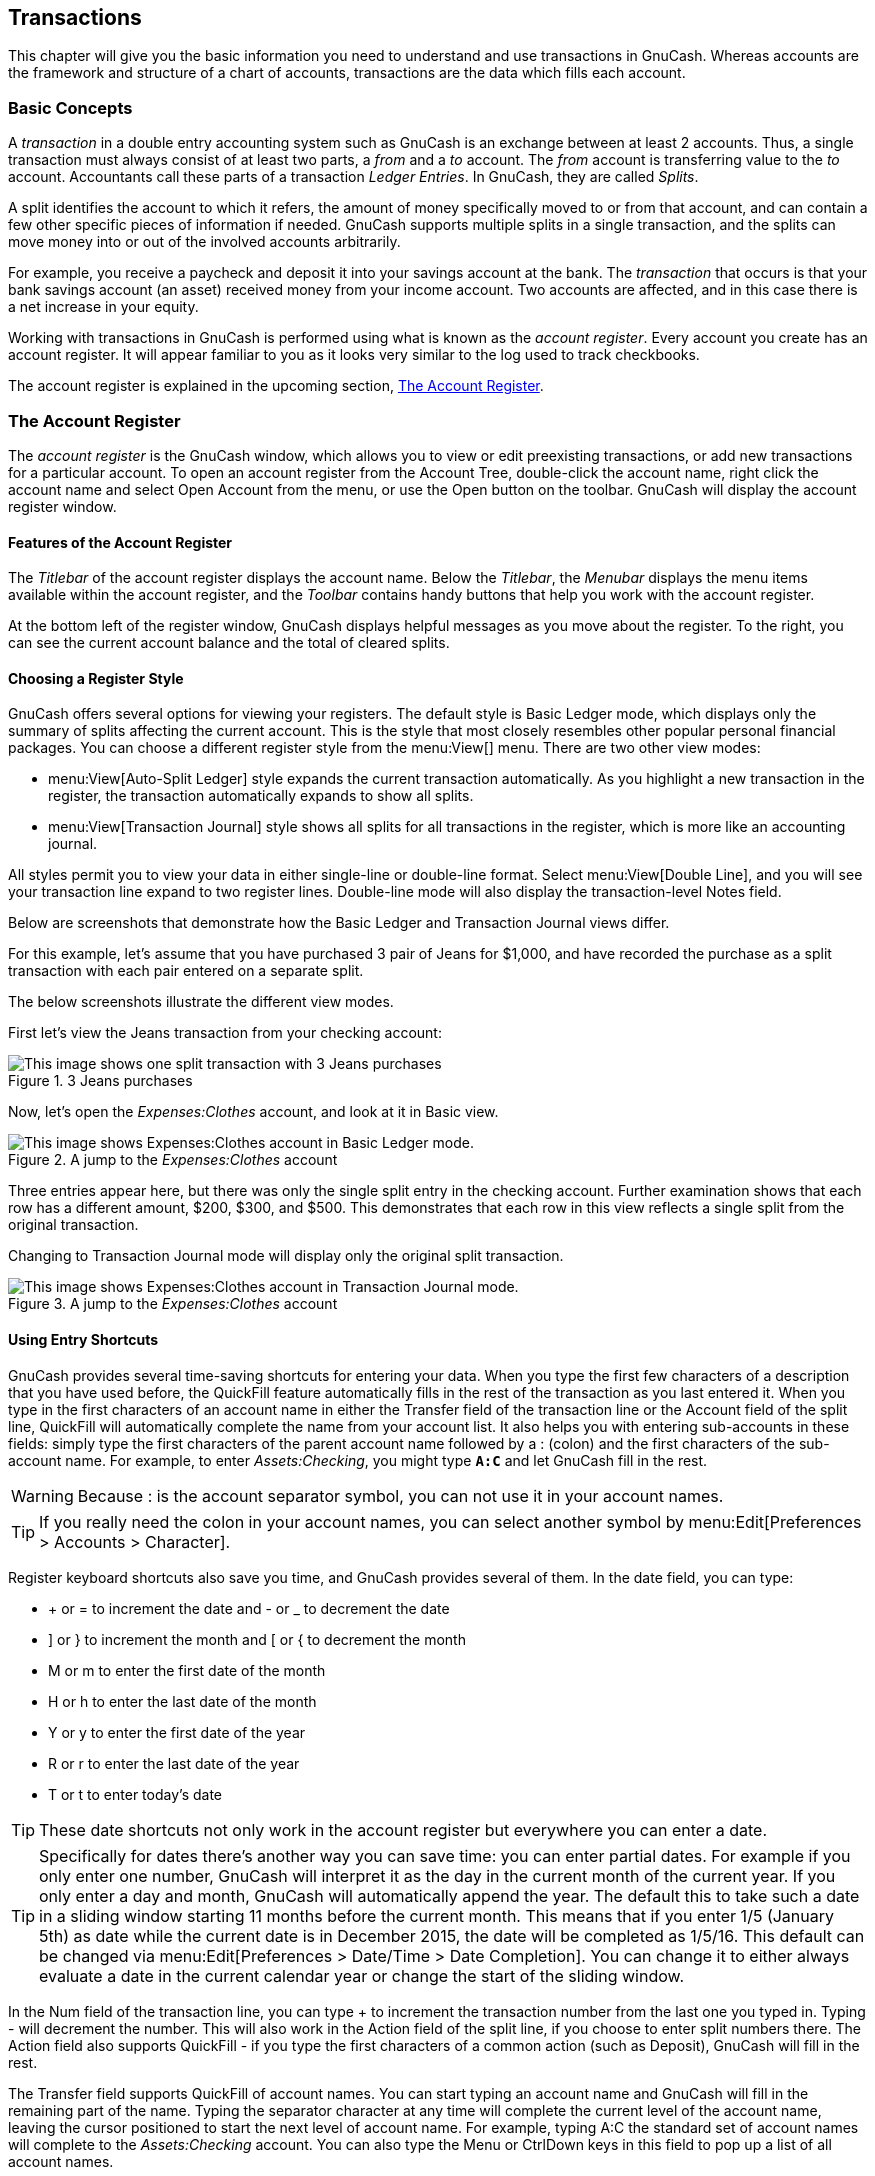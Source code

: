[[chapter_txns]]

== Transactions

This chapter will give you the basic information you need to
understand and use transactions in GnuCash. Whereas accounts are the
framework and structure of a chart of accounts, transactions are the data
which fills each account.

[[txns-concepts1]]

=== Basic Concepts

A __transaction__ in a double entry accounting
system such as GnuCash is an exchange between at least 2 accounts. Thus, a
single transaction must always consist of at least two parts, a __from__ and
a __to__ account. The __from__ account is transferring value to the __to__ account.
Accountants call these parts of a transaction __Ledger Entries__. In GnuCash, they are called
__Splits__.

A split identifies the account to which it refers, the
amount of money specifically moved to or from that account, and
can contain a few other specific pieces of information if needed.
GnuCash supports multiple splits in a
single transaction, and the splits can move money into or out of
the involved accounts arbitrarily.

For example, you receive a paycheck and deposit it into your savings
account at the bank. The __transaction__ that occurs is
that your bank savings account (an asset) received money from your income
account. Two accounts are affected, and in this case there is a net
increase in your equity.

Working with transactions in GnuCash is performed using what is
known as the __account register__. Every account you
create has an account register. It will appear familiar to you as it looks
very similar to the log used to track checkbooks.

The account register is explained in the upcoming section,
<<txns-register-oview>>.

[[txns-register-oview]]

=== The Account Register

The __account register__ is the GnuCash window, which allows you to view or edit preexisting transactions, or add new transactions for a particular account. To open an account register from the Account Tree, double-click the account name, right click the account name and select Open Account from the menu, or use the Open button on the toolbar. GnuCash will display the account register window.

[[txns-registers-features2]]

==== Features of the Account Register

The __Titlebar__ of the account register displays the account name. Below the __Titlebar__, the __Menubar__ displays the menu items available within the account register, and the __Toolbar__ contains handy buttons that help you work with the account register.

At the bottom left of the register window, GnuCash displays helpful messages as you move about the register. To the right, you can see the current account balance and the total of cleared splits.

[[txns-regstyle1]]

==== Choosing a Register Style

GnuCash offers several options for viewing your registers. The
default style is Basic Ledger mode, which displays
only the summary of splits affecting the current account. This is the
style that most closely resembles other popular personal financial
packages. You can choose a different register style from the menu:View[] menu. There are two other view modes:



** menu:View[Auto-Split Ledger]
style expands the current transaction automatically. As you highlight a
new transaction in the register, the transaction automatically expands to
show all splits.

** menu:View[Transaction
        Journal] style shows all splits for all transactions in the register, which is more like an accounting journal.


All styles permit you to view your data in either single-line or
double-line format. Select menu:View[Double Line], and you will see your transaction
line expand to two register lines. Double-line mode will also display the transaction-level Notes field.

Below are screenshots that demonstrate how the Basic Ledger and Transaction Journal views differ.


For this example, let&rsquo;s assume that you have purchased 3 pair of Jeans for $1,000, and have recorded the purchase as a split transaction with each pair entered on a separate split.

The below screenshots illustrate the different view modes.

First let&rsquo;s view the Jeans transaction from your checking account:

[[txns-registersplit4]]
.3 Jeans purchases
image::figures/txns_registersplit4.png["This image shows one split transaction with 3 Jeans purchases",width=]

Now, let's open the __Expenses:Clothes__ account, and look at it in Basic view.

[[txns-registersplit5]]
.A jump to the __Expenses:Clothes__ account
image::figures/txns_registersplit5.png["This image shows Expenses:Clothes account in Basic Ledger mode.",width=]

Three entries appear here, but there was only the single split entry in the checking account. Further examination shows that each row has a different amount, $200, $300, and $500. This demonstrates that each row in this view reflects a single split from the original transaction.

Changing to Transaction Journal mode will display only the original split transaction.

[[txns-registersplit6]]
.A jump to the __Expenses:Clothes__ account
image::figures/txns_registersplit6.png["This image shows Expenses:Clothes account in Transaction Journal mode.",width=]

[[txns-shortcuts1]]

==== Using Entry Shortcuts

GnuCash provides several time-saving shortcuts for entering your
data. When you type the first few characters of a description that you
have used before, the QuickFill feature automatically fills in the rest of
the transaction as you last entered it. When you type in the first
characters of an account name in either the Transfer
field of the transaction line or the Account field of
the split line, QuickFill will automatically complete the name from your
account list. It also helps you with entering sub-accounts in these
fields: simply type the first characters of the parent account name
followed by a : (colon) and the first characters of the sub-account name. For
example, to enter __Assets:Checking__, you might type
**`A:C`** and let GnuCash fill in the rest.


[WARNING]
====
Because : is the account separator symbol,
you can not use it in your account names.

====


[TIP]
====
If you really need the colon in your account names, you can select another symbol by
menu:Edit[Preferences &gt; Accounts &gt; Character].

====

Register keyboard shortcuts also save you time, and GnuCash provides
several of them. In the date field, you can type:



** + or = to increment the date
and - or _ to decrement the
date

** ] or } to increment the month
and [ or { to decrement the
month

** M or m to enter the first date
of the month

** H or h to enter the last date
of the month

** Y or y to enter the first date
of the year

** R or r to enter the last date
of the year

** T or t to enter today&rsquo;s
date



[TIP]
====
These date shortcuts not only work in the account register but everywhere
you can enter a date.

====


[TIP]
====
Specifically for dates there's another way you can save time: you can enter
partial dates. For example if you only enter one number, GnuCash
will interpret it as the day in the current month of the current year. If you only enter
a day and month, GnuCash will automatically append the year. The
default this to take such a date in a sliding window starting 11 months before the current
month. This means that if you enter 1/5 (January 5th) as date while the current date is
in December 2015, the date will be completed as 1/5/16. This default can be changed via
menu:Edit[Preferences &gt; Date/Time &gt; Date Completion]. You can change it to either always
evaluate a date in the current calendar year or change the start of the sliding window.

====

In the Num field of the transaction line, you
can type + to increment the transaction number from the
last one you typed in. Typing - will decrement the
number. This will also work in the Action field of
the split line, if you choose to enter split numbers there. The
Action field also supports QuickFill - if you type
the first characters of a common action (such as
Deposit), GnuCash will fill in the rest.

The Transfer field supports QuickFill
of account names.  You can start typing an account name and
GnuCash will fill in the remaining part of the name.  Typing the
separator character at any time will complete the current level of
the account name, leaving the cursor positioned to start the next
level of account name.  For example, typing A:C the
standard set of account names will complete to the
__Assets:Checking__ account.  You can also type the
Menu or CtrlDown keys in this
field to pop up a list of all account names.

In any of the amount fields, you can use a built-in calculator.
Simply type in the first value, followed by +,
-, *, or /, then type
in the second value. GnuCash will perform the calculation and return the
resulting value to the amount field when you press the
Tab key.

All of the menu items have access keys defined, and these are marked
by underlined characters in the menu names. Press Alt +
[underlined character] to bring up the menu, then select an item by typing
its underlined character. For example, typing AltA brings up the Actions menu, then typing
P will split the transaction. A few of the menu items
also have shortcut keys that immediately invoke the command (typically
using the Ctrl key).  These shortcuts are listed next
to the item.

To move around the register, use these keys to save time:



** Tab to move to the next field, ShiftTab to move to the previous field

** Home to move to the beginning of the field,
End to move to the end of the field

** Enter or ↓ to move to the next
transaction, ↑ to move to the previous
transaction

** Page Up to move up one screen, Page
                Down to move down one screen

** ShiftPage Up to go to the first transaction, ShiftPage Down to go to the last transaction


In the Reconcile window you can use these
keyboard shortcuts:



** Tab moves to the next box and
ShiftTab
moves to the previous
box

** Space bar toggles the status between reconciled and not
reconciled

** ↑ and ↓ navigate through the
entries within the current box


[[txns-registers-txntypes]]

=== Simple vs. Split Transactions

Every transaction in GnuCash has at least two splits, but a transaction can have more than two splits. A transaction with only two splits is called a __simple transaction__, since it only involves the current account and a single remote account. A transaction with three or more accounts is called a __split transaction__.

When the register is in Basic view, you will see a summary of the splits affecting the current account. For a simple transaction, the Transfer column will display the other account from which money is __transferred__. For a split transaction, the Transfer column will display -- Split Transaction --. You can see the individual splits of each
transaction by clicking the Split button in the
__Toolbar__ while selecting the appropriate transaction.

For split transactions, the first line of the transaction is the
__transaction line__. It contains a
Date, optional Num (such as a
check number), transaction Description, total
amount affecting the current account (Tot Deposit
here), and updated account Balance after the
current transaction. Note that in the expanded view, the
Transfer column heading disappears, and there is no
account name listed in that field. This line shows you only a summary of
the transaction&rsquo;s effect on the current account. For more detailed
information, you need to look at the individual splits that make up the
transaction.


[NOTE]
====
Note: An account register displays a transaction when that
transaction has a split assigned to the account. If a given transaction
has more than one split assigned to the account, then in Basic and
Auto-Split views, that transaction will appear in the register one
time for each split assigned to that account. In Transaction Journal
view, such a transaction will only appear once in the register.

====

The partial lines below the transaction line are the
__split lines__, and they are separated by gray lines.
As you highlight one of the split lines, the column headings change to
show the split-related fields:

[[txns-registersplit2]]
.How split headings change
image::figures/txns_registersplit2.png["This image shows how split headings change.",width=]

Each split contains an optional Action, or
type of split, which you can either type in or choose from a pull-down
list. The split also contains an optional Memo
which describes the split. Each split affects an
Account, which can be selected from a pull-down
list of your accounts. The R field indicates
whether the split has been reconciled. The last two columns show the
amount of the split and whether money is coming into or going out of the
account.

As we discussed in <<basics-accounting1>>, total
debits (left-column entries) must equal total credits (right-column
entries) for each transaction. In the example shown above, the total
debits equal the total credits, so this transaction is balanced. If you
notice, the transaction line contains the same debit amount as the
Checking split line. Why is this shown twice?
Because the transaction line is merely a __summary__ of
the transaction&rsquo;s effect on the current account. The same transaction in
a different account will have a different transaction line, one that
shows the effect on that particular account. You can see this by
highlighting another split line and clicking the
Jump button on the __Toolbar__.

In this example, if you jump to the
__Income:Salary__ account, GnuCash brings up the same
transaction in the __Income:Salary__ - Register:

[[txns-registersplit3]]
.A jump to the __Income:Salary__ account
image::figures/txns_registersplit3.png["This image shows a jump to the Income:Salary account.",width=]

Note that the transaction line total now summarizes the effect on
the __Income:Salary__ account instead of the
__Checking Account__, because you are looking at the
__Income:Salary__ account register. The splits are
exactly the same, but the transaction line now reflects the credit to
the __Income:Salary__ account.

[[txns-registers-twoaccount2]]

==== Simple Transaction Example

Starting with the chart of accounts we created in the
previous chapter __$$gcashdata_3$$__, double click on the
Checking asset account. Let&rsquo;s add a simple
transaction to the checking account. When you first create your accounts
in GnuCash, it is common to start them off with an initial
balance.

In the first transaction row, enter a date (eg: March, 1, 2006), a
description (eg: "Opening Balance"), click on the Transfer pop-up menu
and select __Equity:Opening Balances__, add a deposit
value of $1000, and press the Enter key. The account register should now
appear similar to this figure:

[[txns-register-2account]]
.The Checking Account - Register
image::figures/txns_register_2account.png["This image shows Assets:Checking - Register after inserting a starting value transaction.",width=]

Setting the starting balances of an account is an example of a
simple two account transaction. In this case, affecting the
__Assets:Checking__ and the __Equity:Opening Balances__
accounts.

As another example of a simple 2 account transaction, add another
transaction to describe the purchase of $45.21 worth of groceries. From
within the __Assets:Checking__ account, you would set
Transfer to
__Expenses:Groceries__. The account register should now
appear:

[[txns-register-2account2]]
.The Checking Account - Register
image::figures/txns_register_2account2.png["This image shows Assets:Checking - Register after adding a transaction for groceries.",width=]

[[txns-registers-multiaccount2]]

==== Split Transaction Example

The need for 3 or more splits in a transaction occurs when you need
to split either the "from" or the "to" account in a transaction into
multiple accounts. The classic example of this is when you receive a
paycheck. Your take home pay from a paycheck will typically be less than
your net pay, with the difference being due to taxes, retirement account
payments, and/or other items. Thus, the single transaction of you
receiving a paycheck involves other accounts besides simply
__Assets:Checking__ and
__Income:Salary__.

To add the paycheck split transaction from the__Assets:Checking__ account register window, click on a new transaction line and click Split. Note that if you have set your register view to Auto-Split or Transaction Journal, the splits will be opened for you. Enter the description of this transaction on the first line(e.g. &ldquo;Employers R Us&rdquo;). In the split lines below this, enter the various splits that make up this transaction, one by one. To enter the splits, first choose the account, then enter the amount by which to change the account. Keep in mind that when in an asset account register, amounts entered in the left column increase the account balance, while amounts entered in the right column decrease the balance (for more about this, see <<basics-transactions2>>). Tab or click the next split line and repeat the process. Note that if you are using the keyboard to navigate the transaction, use Tab to move from field to field, as using Enter will commit the transaction and create splits to an Imbalance account.


[NOTE]
====
When creating a transaction in GnuCash, splits can be entered in any order.
However, when the transaction is closed (either when leaving the transaction, or when
pressing the Enter key), all debit splits will jump ahead of all credit splits.

====

In this example, choose the deposit account
(__Assets:Checking__) and then enter the amount that
is being deposited into it (e.g. $670). Follow this by entering the
amounts for the various taxes:
__Expenses:Taxes:Federal__ account, $180;
__Expenses:Taxes:Medicare__ account, $90; and
__Expenses:Taxes:Social Security__ account, $60. Finally,
enter the gross total of your paycheck ($1,000 in this example) as a
withdrawal transfer from __Income:Salary__.

The final split should look like <<txns-register-multiaccount>>. Remember to press Enter after finishing the entry. But you
should also know that when you press Enter, the split view will be
"folded" back into a simplified transaction view. The
splits are still there; you just have to click
Split to view them. See <<txns-registers-features2>> for details.

[[txns-reconcile1]]

=== Reconciliation

Once transactions have been entered into GnuCash, it is important to verify
that they agree with the records of your financial institution. This
verification process is known as **reconciliation**, and it is key to determine
whether your records are accurate. Most commonly, you will check transactions
against bank statements, although you can use this process to verify any
transaction.

GnuCash keeps track of the reconciliation status of each
transaction. The reconciliation status of a transaction is shown by the
reconciliation R field in a register:
__y__ indicates that a transaction has been
reconciled, __n__ indicates that it has not, and __c__ indicates that it has
been cleared, but not reconciled. A split marked cleared signifies that you got some kind of confirmation
that the institution accepted the order (e.g. you have the restaurant's receipt for your credit card purchase).
You can toggle the reconciliation status
between __n__ and __c__ by clicking in the R field; you can set
it to __y__ by using <<txns-reconcile-window2>>.

At the bottom of the account window, there are (among others) two running
balances (the cleared and reconciled balance), and the
total balance. The former balances should correspond to how much money
the bank thinks you have in your account, while the latter includes outstanding transactions.

For example, when you write a check for something, you should
enter the transaction into GnuCash. The reconciliation R field of the
transaction will initially contain n (new). Your new entry will
contribute to the total balance, but not to the cleared and
reconciled balance. Later, if you got some confirmation that the check has been cashed,
you might click on the transaction&rsquo;s R field to change it to __c__
(cleared). When you do this, the cleared balance will
change to include this amount. When the bank statement arrives, you can
then compare it to what you&rsquo;ve recorded in GnuCash by opening the reconciliation
window. There, you will be able to change the R field to __y__ (reconciled).


[NOTE]
====
You cannot reconcile directly in a register window by clicking in the __R__ field. You must use the
reconciliation window. Once a transaction has been marked __reconciled__,
it can no longer be easily changed without breaking the
<<rec-start-blnc,Starting Balance>> of the next reconciliation.

====


[WARNING]
====
It is important to understand that reconciliation is done for a given
date, and when you reconcile an account based on a statement from a given date,
you are reconciling **all transactions prior to that date**. Therefore, if you
add or modify transactions that predate your last reconciliation, your
**reconciled** balances will be thrown off.

====

[[txns-reconcile-window2]]

==== Reconcile windows

The reconciliation windows are used to reconcile a GnuCash account
with a statement that a bank or other institution has sent you.
Reconciliation is useful not only to double-check your records against
those of your bank, but also to get a better idea of outstanding
transactions, e.g. uncashed checks.

To use the reconciliation windows, select an account from the
account tree and click on menu:Actions[Reconcile]. A window like the one below will appear in which you can
enter the reconcile information.

[[txns-reconcile-window-1]]
.Reconcile Window
image::figures/txns_reconcile_window1.png["The initial reconcile window.",width=]

In the initial reconcile window, some Reconcile Information need to be entered.

Statement Date:: The date of the statement you will be reconciling against.
+
[TIP]
====
Click on the down arrow in the right of this field to open a calendar

====

Starting Balance:: This is a non-editable item which displays the balance from the previous
reconciliation. It should match the starting balance in your statement.
+
[WARNING]
====
Sometimes, the opening balance in GnuCash does not match
that found on your statement. This can happen the first time you reconcile your account or
when a previously-reconciled transaction is de-reconciled or deleted.

====
+
[NOTE]
====
The first time you reconcile your account, the starting balance
will be 0.00, thus probably not the  __opening balance__
of your account. When you reconcile the account, the __opening balance__ for the
account will be included in the reconciliation, and the result should balance.

====
+
[TIP]
====
In the case when a previously-reconciled transaction is accidentally de-reconciled, you
can simply re-reconcile the transaction along with the transactions on the current statement, and
the result should balance.

The case of accidentally deleting a previously-reconciled transaction presents
more of a challenge; if you cannot determine what was
deleted and restore it to the register, you will have to create a dummy
transaction to get the reconciliation to finish.

====
+
[CAUTION]
====
While the latter case does not matter for your private accounting,
you should have a really good explanation for your auditors, if you are the
accountant of a club or a company.

====

Ending Balance:: This field should be filled with the ending balance as it appears in the statement.
+
[NOTE]
====
GnuCash automatically fills this field with the
Present balance as shown in the lower part of the
account&rsquo;s register.

====

Include Sub-accounts:: Check this option if you want to include in the reconciliation the transactions
that belongs to the sub-accounts of the currently selected account. Note that all sub-accounts must be in the same commodity as the parent for the option to be enabled.

Enter Interest Payment:: Clicking this button opens a new window that allow you to enter an interest transaction to the account to be
reconciled.
+
[TIP]
====
The Interest Payment window might be opened automatically when you start a reconciliation
for an account of the type __Bank__, __Credit__,
__Mutual__, __Asset__, __Receivable__,
__Payable__, and __Liability__. If you want to disable
this behavior for any of the previous accounts, go to the Register tab of the
GnuCash Preferences and uncheck the Automatic interest transfer
option. Alternatively, to disable this behavior only for the selected account, press the
No Auto Interest Payments for this Account button in the
Interest Payment window.

====

Then, click on the Ok button, and you will see
the transactions listing reconcile window:

[[txns-reconcile-window-2]]
.Reconcile Window
image::figures/txns_reconcile_window2.png["The transactions listing in the reconcile window.",width=]

The two panes called Funds In and
Funds Out, lists all the unreconciled transactions that belongs to the account
that is going to be reconciled.
The R columns show whether the transactions have been reconciled.

Now, examine each item on the bank statement, and look for the
matching item in the Reconcile window.

If you cannot find a transaction, then perhaps you forgot to enter it, or did not know that the transaction
had happened. You can use the New button on the __Toolbar__, or the
menu:Transaction[New]
menu item in the  menu, to open a register window and enter the missing
transaction. The new item will appear in the Reconcile window when you
press the Enter button in the register after entering the transaction.

When you find the item in the Reconcile window, compare the amount
in the item to the amount on the statement. If they disagree, you may
have made an error when you entered the transaction in GnuCash. You can
use the Edit button on the __Toolbar__, or the
menu:Transaction[Edit]
item, to open a register window and correct the transaction.

If the amounts agree, click on the item in the Reconcile window.
A check mark wil appear in the R column aside the selected transaction.
GnuCash will automatically update the amounts in the lower right summary pane.


[TIP]
====
You can use the up/down arrow keys to scroll to the item, the
space key to mark the item as reconciled and the Tab
key to switch panes.

====

You then repeat this for each item that appears on the bank
statement, verifying that the amounts match with the amounts in GnuCash,
and marking off transactions in GnuCash as they are reconciled.


[TIP]
====
You can check or uncheck the reconcile status of all transactions in 
either pane by clicking on a transaction in the required pane then clicking 
Ctrl-A followed by space. This will toggle 
the reconcile status of all transactions in the pane to either checked or 
unchecked state. This procedure can be repeated to achieve the desired status 
for the transactions in the pane.

====

At the bottom of the Reconcile window there is a Difference field,
which should show 0.00 when you are done reconciling. If it shows some
other value, then either you have missed transactions, or some amounts
may be incorrect in GnuCash. (Or, less likely, the bank may have made an
error.)


[NOTE]
====
Under some circumstances, it may be difficult or impossible to determine why an account will not reconcile. If you are unable to correct the discrepancy between your books and a statement, GnuCash includes a Balance button on the __Toolbar__ that will automatically create a balancing entry for you in the amount that cannot be reconciled.

To use this, carry out the full reconciliation (marking all transactions that you can identify) and then click this button. GnuCash will create a balancing entry for the remaining discrepancy that uses the __Special Accounts:Orphan-XXX__ account (where "XXX" represents your currency). The Reconcile window will close; re-opening it will allow you to check the newly-created balancing entry and finish the process.

====

When you have marked off all the items on the bank statement and the difference is 0.00, press the Finish button on the __Toolbar__ or
select menu:Reconcile[Finish] from the menu.
The Reconcile window will close.
In the register window, the R field of the reconciled transactions will
change to __y__.

In this case, we have not received all the information yet, so we
simply press the Postpone button, so we can continue at
a later stage. Observe that the R column indicates we cleared (__c__)
two transactions. They have not been reconciled yet, but we have
verified these two transactions so they have been marked as cleared. If
you look at the __Statusbar__ at the bottom of the account register, you
will see a summary of what has been reconciled and what has been cleared
(Cleared:USD 954.79 Reconciled:USD 0.00)

[[txns-reconcile-window-3]]
.Checking account
image::figures/txns_reconcile_window3.png["The Checking account after postponing the reconciliation.",width=]

[[txns-sxn1]]

=== Scheduled Transactions

Scheduled transactions are made to help entering repetitive money
operations, like subscriptions, insurances or taxes. By using scheduled
transactions, you only have to enter the concerned transaction once, set a
few parameters like start date, frequency and a little description, and
then GnuCash will tell you whenever a scheduled transaction is ready to be
created, and create it for you.

In this howto, we&rsquo;ll take a monthly Internet subscription of 20 USD
as example, which is taken on the 28th of each month.

In GnuCash, there are two ways of creating scheduled transactions,
<<txns-sxn-ledger2,from the ledger>> or from the
<<txns-sxn-editor2,Scheduled Transactions Editor>>.

[[txns-sxn-ledger2]]

==== Creating from the Ledger

Enter the first occurrence of your to-schedule transaction in the
ledger. In the Transfer field for this transaction, type
__Expenses:Internet__ as shown in the next screenshot.

[[txns-sxn-ledger-1]]
.Step one creating scheduled transaction from the ledger
image::figures/txns_sxn_ledger1.png["Step one creating scheduled transaction from the ledger",width=]


[NOTE]
====
Since we did not create the __Expenses:Internet__ account, GnuCash
will prompt us to create it.

====

Then you right click on your transaction and select
Schedule...

[[txns-sxn-ledger-2]]
.Step two creating scheduled transaction from the ledger
image::figures/txns_sxn_ledger2.png["Step two creating scheduled transaction from the ledger",width=]

A window like this will appear:

[[txns-sxn-ledger-3]]
.Step three creating scheduled transaction from the ledger
image::figures/txns_sxn_ledger3.png["Step three creating scheduled transaction from the ledger",width=]

Let&rsquo;s fill the values, we know that the subscription is taken on
the 28th each month, and the next one is for next month (since we
entered the one for this month manually) :

[[txns-sxn-ledger-4]]
.Filling in data to a scheduled transaction
image::figures/txns_sxn_ledger4.png["Filling in data to a scheduled transaction",width=]

Click the OK button, and the transaction will be scheduled.
GnuCash now has memorized this scheduled transaction and on the 28th of
next month, it will pop up a window asking if it should create it (see
far below for a screenshot of this window).

[[txns-sxn-editor2]]

==== Creating from the Editor

Another way of entering a scheduled transaction is from the
Scheduled Transaction Editor, it may be faster if we have several
scheduled transactions to create at once.

From the main accounts windows, select
menu:Actions[Scheduled Transactions &gt; Scheduled Transaction Editor] from the __Menubar__.
A new Scheduled Transactions tab will be opened in the
current GnuCash window as shown above:

[[txns-sxn-editor-2]]
.Empty Scheduled Transactions tab
image::figures/txns_sxn_editor-2.png["Empty Scheduled Transactions tab",width=]

This tab contains a list, now empty, of all the scheduled
transactions. Let&rsquo;s create a new one by clicking on the New
button in the __Toolbar__. A window like the one below will pop up:

[[txns-sxn-editor-3-overview]]
. Edit Scheduled Transaction &gt;  window,  Overview tab
image::figures/txns_sxn_editor-3-overview.png["Edit Scheduled Transaction window, Overview tab",width=]

First, let&rsquo;s enter a name for this new scheduled
transaction in the top of the window.


[NOTE]
====
This name will only identify the transaction
in the Edit Scheduled Transaction window,
it will never appear in the ledger.

====

In the Options pane of the Overview
tab you have four options:

Enable:: Sets the status of the scheduled transaction.

Create automatically:: If enabled, will insert this transaction in the
ledger without asking you before (see below). If needed, you can be advised
when the transaction is entered by checking the Notify me when created
option.

Create in advance:: Sets how many days in advance the transaction will be created.

Remind in advance:: Sets how many days in advance a reminder is presented. This
can be used, for example, when you have to pay something by check, and a reminder
one week before allows you to send your check before the deadline.

The Occurences pane allows you to tell GnuCash that
this scheduled transaction won&rsquo;t last for ever. For example if you are repaying a loan,
you can enter the loan end date or the number of occurences left.

Select now the Frequency tab in the Edit Scheduled Transaction window.
Here you can set the time-related options of the transaction.

[[txns-sxn-editor-3-frequency]]
. Edit Scheduled Transaction &gt;  window, Frequency tab
image::figures/txns_sxn_editor-3-frequency.png["Edit Scheduled Transaction window, Frequency tab",width=]

Frequency:: Sets the basic frequency of the transaction, with options for once,
daily, weekly, semi-monthly and
monthly.
In this example, this is set to monthly.
+
[NOTE]
====
It is possible to set a transaction to occur at intervals __other__ than
those listed in the Frequency list, by changing the setting in the
Every control (see below).

====

Start Date:: Sets when the transaction will begin. In the example, this would
be set to the start of the next month.

Every:: This option allows you to schedule transactions by multiplies of the value in
Frequency. For example, to create a transaction that runs every 3 weeks, set
Frequency to Weeks and Every to
3.

On the and Except on weekends:: Sets the day of the month that the transaction is scheduled, and controls what
GnuCash will do when the day occurs on a weekend day.


[NOTE]
====
We know that the subscription is taken on the 28th each month, so the Start date
will be November 1, 2003 (assuming November is the next month), the Frequency will be
Monthly, it will be taken every month on the 28th. Since in our example the internet
subscription is automatically taken from the account, we have no need to create it in advance, nor
give an end date.

====

When the elements on this tab are filled in, GnuCash will highlights the
calendar below to indicate when future transactions will be run.

Finally select the Template Transaction tab and enter your transaction
in the lower part as you would do in the ledger, with the only difference of having no date.

Now, you should have a window like this:

[[txns-sxn-editor-3-template]]
.Edit Scheduled Transaction &gt;  window, Template Transaction tab
image::figures/txns_sxn_editor-3-template.png["Edit Scheduled Transaction window, Template Transaction tab",width=]

Remember to click on the Enter icon, to validate and enter the
transaction.

Now click OK, it takes you to the Scheduled Transactions tab,
now showing one item in the Transactions list:

[[txns-sxn-editor-4]]
.Entered scehduled transaction
image::figures/txns_sxn_editor-4.png["Entered scehduled transaction",width=]


[TIP]
====
If you click in the calendar part on the first day of one month, a
small window, following your mouse, will show you what is planned for
this day. To make the small window dissapear again, just click in it
one more time.

====

You can now close the Scheduled Transaction tab, and
save your work.


[NOTE]
====
What comes below is just an illustration, and is not meant to be
entered into the GnuCash database at this stage. As per this example,
the below dialogs will appear when the scheduled transaction is
supposed to run.

====

From now on, when GnuCash is launched and a scheduled
transaction is scheduled or need to be entered,
you may see a Since Last Run... window summarizing the scheduled transactions
operations (Reminder, To-Create etc... a better
description of each option can be found in the GnuCash manual):

[[txns-sxn-editor-slr]]
.Scheduled transaction popup reminder
image::figures/txns_sxn_editor_slr.png["Scheduled transaction popup reminder",width=]

You can click on the Status column to change
the scheduled transaction status if needed. Then just click on Ok to
close the Since Last Run... window and to apply the pending operations.
Select Cancel to skip entering in the ledger the pending operations.

If the Status field was set to To-Create,
then if you take a look in your bank account register, you&rsquo;ll see the transaction has been created:


[TIP]
====
If you enable the Review created transactions option in the lower right of the
Since Last Run... window, GnuCash will open, after pressing
Ok, the register tab of each account where the scheduled
transactions were entered automatically.

====


[NOTE]
====
If you entered the transaction for 28 of April at this stage,
then please __revert back__ to the last saved GnuCash file
by selecting menu:File[Open] and
choosing the previously saved __$$gcashdata_3$$__GnuCash file.

====

[[txns-puttoget1]]

=== Putting It All Together

In the previous sections of this chapter the concepts and mechanics
of working with transactions in GnuCash have been discussed. This section
will expand upon the chart of accounts initially built in the previous
chapter, by setting some opening balances, adding transactions and a
scheduled transaction.

[[txns-puttoget-openfile]]

==== Open GnuCash file

Start with opening the previous datafile we stored,
__$$gcashdata_3emptyAccts$$__, and store it as
__$$gcashdata_4$$__ directly. The main window should look
something like this:

[[txns-puttoget1-Charts]]
.Starting point for Putting It All Together
image::figures/txns_puttoget_Charts.png["This image shows the starting point for this section.",width=]

[[txns-puttoget-open2]]

==== Opening Balances

As shown earlier with the __Assets:Checking__
account, the starting balances in an account are typically assigned to a
special account called __Equity:Opening Balance__. To
start filling in this chart of account, begin by setting the starting
balances for the accounts. Assume that there is $1000 in the savings
account and $500 charged on the credit card.


. Open the __Assets:Savings__ account register.
Select  from the menu and check to make sure
you are in Basic Ledger style. You will view your transactions in
the other modes later, but for now let&rsquo;s enter a basic transaction
using the basic default style.


. From the __Assets:Savings__ account register
window, enter a basic 2 account transaction to set your starting
balance to $1000, transferred from __Equity:Opening Balance__.
Remember, basic transactions transfer money from
a source account to a destination account. Record the transaction
(press the Enter key, or click on
the Enter icon).


. From the __Assets:Checking__ account register
window, enter a basic 2 account transaction to set your starting
balance to $1000, transferred from __Equity:Opening Balance__.


. From the __Liabilities:Visa__ account
register window, enter a basic 2 account transaction to set your
starting balance to $500, transferred from __Equity:Opening Balance__.
This is done by entering the $500 as a charge
in the __Visa__ account (or decrease in the __Opening Balance__ account),
since it is money you borrowed. Record the transaction (press the
Enter key, or click on
the Enter icon).

You should now have 3 accounts with opening balances set.
__Assets:Checking__,
__Assets:Savings__, and
__Liabilities:Visa__.

[[txns-puttoget1-Charts1]]
.Chart accounts after setting opening balance
image::figures/txns_puttoget_Charts1.png["This image shows the opening balances.",width=]

[[txns-puttoget-add2]]

==== Additional Transaction Examples

Now add some more transactions to simulate a month&rsquo;s expenses.
During the month, $78 is spent on electricity, $45 on phone, and $350 on
rent. All paid by check. We also spent $45.21 on groceries, received $670
as salary, and paid our Internet bill this month. Finally, let&rsquo;s move
$100 from the savings account to the checking account.


. Open the __Expenses:Electricity__ account
register and enter a simple 2 account transaction to pay the $78
electrical bill at the end of the current month (eg: March 28,
2006). Enter a description (eg: Light Company) and the check number
(eg: 102). The Transfer account should be
__Assets:Checking__.


. Open the __Assets:Checking__ account register
and enter a simple 2 account transaction to pay the $45 phone bill
at the end of the current month (eg: March 28, 2006). Enter a
description (eg: Phone Company Name) and the check number (eg: 103).
The Transfer account should be
__Expenses:Phone__. Notice that you can enter
expense transactions from either the credit side (the expense
accounts) or the debit side (the asset account).


. Open the __Expenses:Rent__ account register
and enter a simple 2 account transaction to pay the $350 in rent at
the end of the current month (eg: March 28, 2006). Enter a
description (eg: April Rent) and the check number (eg: 104). The
Transfer account should be
__Assets:Checking__.


. Duplicate this transaction using the
Duplicate button in the __Toolbar__. Start by
clicking on the current rent transaction, and click on the
Duplicate icon. Enter the transaction date a
month out in the future (eg: April 28, 2006), and notice the blue
line separator that GnuCash uses to separate future transactions
from current ones. In this way, you can enter transactions before
they occur.
+
You could also set up a scheduled transaction to pay your
rent, since the value of the rent is likely to be constant for the
foreseeable future. 

** Start by clicking on the current (April 28) rent
transaction, and click on the Schedule
icon

** Change to Monthly, change
description if needed and press OK





. To transfer money from your savings account to your checking
account, open the __Assets:Savings__ account
register, add a new transaction setting
the Transfer to __Assets:Checking__ in the amount
of $100 (date 6 March, 2006).


. As another example of a simple 2 account transaction, add
another transaction to describe the purchase of $45.21 worth of
groceries on 5 of March. From within the __Assets:Checking__ account, you
would set Transfer to
__Expenses:Groceries__. The account register should
now appear:


. To add a paycheck transaction from the
__Assets:Checking__ account register window, click
on a new transaction line, and click on Split.
First enter the description of this transaction on the first line
(eg: "Employers R Us"), as well as the date (14 March). In the
"split" line below this, enter the deposit into
__Assets:Checking__ (eg:$670). Follow this with the various tax deposits
(__Assets:Checking__ (eg: $670),
__Expenses:Taxes:Federal__ account (eg: $180),
__Expenses:Taxes:Medicare__ account (eg: $90), and
__Expenses:Taxes:Social Security__ account (eg: $60)) and
lastly the gross total of your paycheck (eg: $1000) as a withdrawal
transfer from __Income:Salary__.


. You also need to pay for your Internet subscription of 20 USD on
the 28th.

[[txns-puttoget2-Charts1]]
.Chart accounts after setting all the various transactions
image::figures/txns_puttoget_Charts2.png["This image shows the ending balances after .",width=]

[[txns-puttoget-save]]

==== Save file

Before we go to the report section, let&rsquo;s save the GnuCash data
file (__$$gcashdata_4$$__).

[[txns-puttoget-reports]]

==== Reports

But only having data available on the computer screen will not
make your accountant happy, therefore GnuCash comes with a large number
of highly customizable reports.

Let&rsquo;s have a look at a Cash Flow, and a
Transaction Report.


. First let&rsquo;s have a look at the Cash Flow
report for the month of March.
+
Select the cash flow report from menu:Reports[Income &amp; Expense &gt; Cash Flow].
+
[[txns-puttoget2-Cash]]
.Cash Flow report for the month of March
image::figures/txns_CashFlow.png["This image shows the Cash Flow report after .",width=]
+
To get this customized report, right click in the report and
choose Report Options. Then set the time
period, and specify which accounts you want in the report.


. Now let&rsquo;s have a look at corresponding transaction report for
the Checking account.
+
Select the transaction report from menu:Reports[Transaction Report].
+
[[txns-puttoget2-TransactionRptChecking]]
.Transaction Report for the Checking account during March
image::figures/txns_TransactionRptChecking.png["This image shows the Transaction Report for the Checking account during March.",width=]


. Now let&rsquo;s change the transaction report to only show the
various Expenses accounts.
+
[[txns-puttoget2-TransactionRptExpenses]]
.Transaction Report for the Expenses accounts during March
image::figures/txns_TransactionRptExpenses.png["This image shows the Transaction Report for the various Expense accounts during March.",width=]

